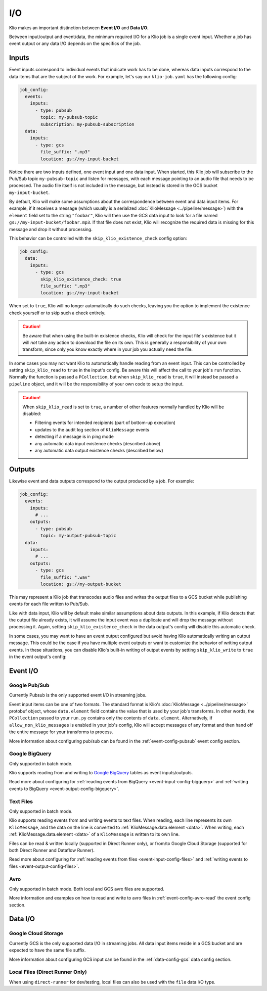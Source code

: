 I/O
===

Klio makes an important distinction between **Event I/O** and **Data I/O**.


Between input/output and event/data, the minimum required I/O for a Klio job is
a single event input.  Whether a job has event output or any data I/O depends
on the specifics of the job.

Inputs
-------

Event inputs correspond to individual events that indicate work has to be done,
whereas data inputs correspond to the data items that are the subject of the
work.  For example, let's say our ``klio-job.yaml`` has the following config:

.. code-block:: yaml

  job_config:
    events:
      inputs:
        - type: pubsub
          topic: my-pubsub-topic
          subscription: my-pubsub-subscription
    data:
      inputs:
        - type: gcs
          file_suffix: ".mp3"
          location: gs://my-input-bucket



Notice there are two inputs defined, one event input and one data input.  When
started, this Klio job will subscribe to the Pub/Sub topic ``my-pubsub-topic``
and listen for messages, with each message pointing to an audio file that needs
to be processed.  The audio file itself is not included in the message, but
instead is stored in the GCS bucket ``my-input-bucket``.


By default, Klio will make some assumptions about the correspondence between
event and data input items.  For example, if it receives a message (which
usually is a serialized :doc:`KlioMessage <../pipeline/message>`) with the
``element`` field set to the string ``"foobar"``, Klio will then use the
GCS data input to look for a file named ``gs://my-input-bucket/foobar.mp3``.
If that file does not exist, Klio will recognize the required data is missing
for this message and drop it without processing.

This behavior can be controlled with the ``skip_klio_existence_check`` config
option:

.. code-block:: yaml

  job_config:
    data:
      inputs:
        - type: gcs
          skip_klio_existence_check: true
          file_suffix: ".mp3"
          location: gs://my-input-bucket

When set to ``true``, Klio will no longer automatically do such checks,
leaving you the option to implement the existence check yourself or to skip
such a check entirely.

.. caution::

  Be aware that when using the built-in existence checks, Klio will check for
  the input file's existence but it will *not* take any action to download the
  file on its own.  This is generally a responsibility of your own transform,
  since only you know exactly where in your job you actually need the file.

In some cases you may not want Klio to automatically handle reading from an
event input.  This can be controlled by setting ``skip_klio_read`` to ``true``
in the input's config.  Be aware this will affect the call to your job's
``run`` function.  Normally the function is passed a ``PCollection``, but when
``skip_klio_read`` is ``true``, it will instead be passed a ``pipeline``
object, and it will be the responsibility of your own code to setup the input.

.. caution::

   When ``skip_klio_read`` is set to ``true``, a number of other features
   normally handled by Klio will be disabled:

   * Filtering events for intended recipients (part of bottom-up execution)
   * updates to the audit log section of ``KlioMessage`` events
   * detecting if a message is in ping mode
   * any automatic data input existence checks (described above)
   * any automatic data output existence checks (described below)

Outputs
--------

Likewise event and data outputs correspond to the output produced by a job.
For example:

.. code-block:: yaml

  job_config:
    events:
      inputs:
        # ...
      outputs:
        - type: pubsub
          topic: my-output-pubsub-topic
    data:
      inputs:
        # ...
      outputs:
        - type: gcs
          file_suffix: ".wav"
          location: gs://my-output-bucket


This may represent a Klio job that transcodes audio files and writes the output
files to a GCS bucket while publishing events for each file written to Pub/Sub.

Like with data input, Klio will by default make similar assumptions about data
outputs.  In this example, if Klio detects that the output file already exists, it
will assume the input event was a duplicate and will drop the message without
processing it.  Again, setting ``skip_klio_existence_check`` in the data
output's config will disable this automatic check.

In some cases, you may want to have an event output configured but avoid having
Klio automatically writing an output message.  This could be the case if you
have multiple event outputs or want to customize the behavior of writing output
events.  In these situations, you can disable Klio's built-in writing of output
events by setting ``skip_klio_write`` to ``true`` in the event output's config:


Event I/O
---------

Google Pub/Sub
^^^^^^^^^^^^^^

Currently Pubsub is the only supported event I/O in streaming jobs.

Event input items can be one of two formats.  The standard format is Klio's
:doc:`KlioMessage <../pipeline/message>` protobuf object, whose
``data.element`` field contains the value that is used by your job's
transforms.  In other words, the ``PCollection`` passed to your ``run.py``
contains only the contents of ``data.element``.  Alternatively, if
``allow_non_klio_messages`` is enabled in your job's config, Klio will accept
messages of any format and then hand off the entire message for your transforms
to process.

More information about configuring pub/sub can be found in the
:ref:`event-config-pubsub` event config section.

Google BigQuery
^^^^^^^^^^^^^^^

Only supported in batch mode.

Klio supports reading from and writing to `Google BigQuery <https://cloud.google.com/bigquery/docs>`_ tables as event inputs/outputs.

Read more about configuring for :ref:`reading events from BigQuery <event-input-config-bigquery>` and :ref:`writing events to BigQuery <event-output-config-bigquery>`.


Text Files
^^^^^^^^^^

Only supported in batch mode.

Klio supports reading events from and writing events to text files.
When reading, each line represents its own ``KlioMessage``, and the data on the line is converted to :ref:`KlioMessage.data.element <data>`.
When writing, each :ref:`KlioMessage.data.element <data>` of a ``KlioMessage`` is written to its own line.

Files can be read & written locally (supported in Direct Runner only), or from/to Google Cloud Storage (supported for both Direct Runner and Dataflow Runner).

Read more about configuring for :ref:`reading events from files <event-input-config-files>` and :ref:`writing events to files <event-output-config-files>`.

Avro
^^^^

Only supported in batch mode.
Both local and GCS avro files are supported.

More information and examples on how to read and write to avro files
in :ref:`event-config-avro-read` the event config section.

Data I/O
--------

Google Cloud Storage
^^^^^^^^^^^^^^^^^^^^

Currently GCS is the only supported data I/O in streaming jobs.  All data input
items reside in a GCS bucket and are expected to have the same file suffix.

More information about configuring GCS input can be found in the
:ref:`data-config-gcs` data config section.

Local Files (Direct Runner Only)
^^^^^^^^^^^^^^^^^^^^^^^^^^^^^^^^

When using ``direct-runner`` for dev/testing, local files can also be used with
the ``file`` data I/O type.



